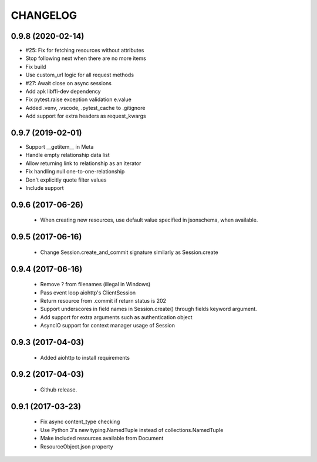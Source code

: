 CHANGELOG
=========

0.9.8 (2020-02-14)
------------------

- #25: Fix for fetching resources without attributes
- Stop following next when there are no more items
- Fix build
- Use custom_url logic for all request methods
- #27: Await close on async sessions
- Add apk libffi-dev dependency
- Fix pytest.raise exception validation e.value
- Added .venv, .vscode, .pytest_cache to .gitignore
- Add support for extra headers as request_kwargs


0.9.7 (2019-02-01)
------------------

- Support __getitem__ in Meta
- Handle empty relationship data list
- Allow returning link to relationship as an iterator
- Fix handling null one-to-one-relationship
- Don't explicitly quote filter values
- Include support

0.9.6 (2017-06-26)
------------------

 - When creating new resources, use default value specified in
   jsonschema, when available.


0.9.5 (2017-06-16)
------------------

 - Change Session.create_and_commit signature similarly as Session.create

0.9.4 (2017-06-16)
------------------

 - Remove ? from filenames (illegal in Windows)
 - Pass event loop aiohttp's ClientSession
 - Return resource from .commit if return status is 202
 - Support underscores in field names in Session.create() through fields keyword argument.
 - Add support for extra arguments such as authentication object
 - AsyncIO support for context manager usage of Session


0.9.3 (2017-04-03)
------------------

 - Added aiohttp to install requirements


0.9.2 (2017-04-03)
------------------

 - Github release.


0.9.1 (2017-03-23)
------------------

 - Fix async content_type checking
 - Use Python 3's new typing.NamedTuple instead of collections.NamedTuple
 - Make included resources available from Document
 - ResourceObject.json property
